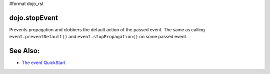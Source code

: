 #format dojo_rst

dojo.stopEvent
==============

Prevents propagation and clobbers the default action of the passed event. The same as calling ``event.preventDefault()`` and ``event.stopPropagation()`` on some passed event.

.. code-block :: html
    <script type="text/javascript">
    dojo.addOnLoad(function(){
        var node = dojo.byId("delete");
        dojo.connect(node, "onclick", function(e){
            dojo.stopEvent(e); //prevents default link execution
            //some code custom execution
        });
    });
    </script>
    <a href="/delete" id="delete">Delete</a>

See Also:
=========

* `The event QuickStart <quickstart/events>`_
